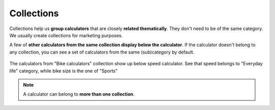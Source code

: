 .. _collections:
Collections
=====================

Collections help us **group calculators** that are closely **related thematically**. They don't need to be of the same category. We usually create collections for marketing purposes. 

A few of **other calculators from the same collection display below the calculator**. If the calculator doesn't belong to any collection, you can see a set of calculators from the same (sub)category by default.

.. _collectionsExample:
.. figure:: collections_example.png
    :alt: The example of a collection.
    :align: center

    The calculators from "Bike calculators" collection show up below speed calculator. See that speed belongs to "Everyday life" category, while bike size is the one of "Sports"


.. note::
  A calculator can belong to **more than one collection**.
